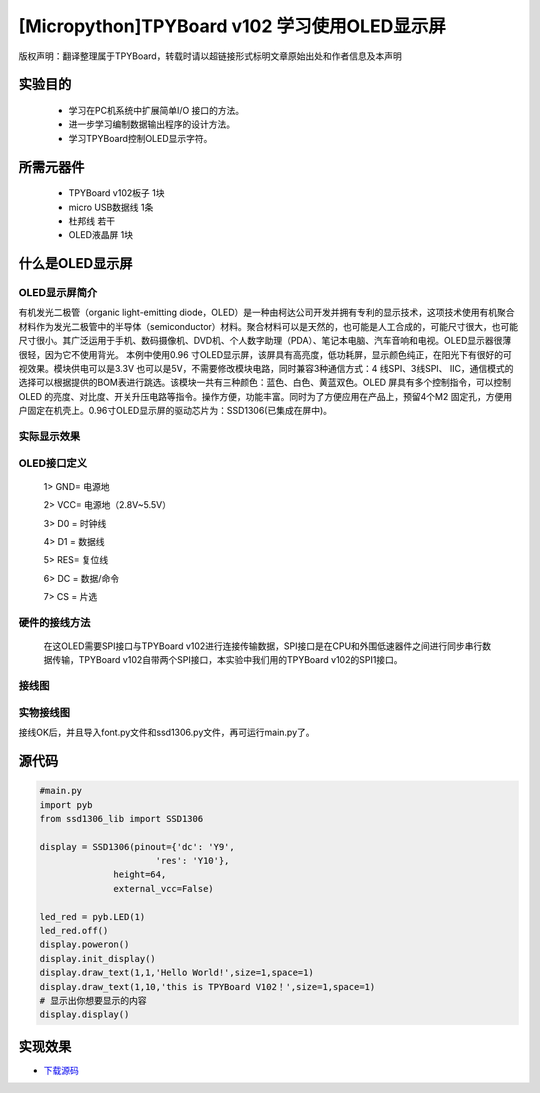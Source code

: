 .. _quickref:

[Micropython]TPYBoard v102 学习使用OLED显示屏
========================================================


版权声明：翻译整理属于TPYBoard，转载时请以超链接形式标明文章原始出处和作者信息及本声明

实验目的
---------------------

    - 学习在PC机系统中扩展简单I/O 接口的方法。
    - 进一步学习编制数据输出程序的设计方法。
    - 学习TPYBoard控制OLED显示字符。

所需元器件
---------------------

    - TPYBoard v102板子 1块
    - micro USB数据线 1条
    - 杜邦线 若干
    - OLED液晶屏 1块

什么是OLED显示屏
---------------------

OLED显示屏简介
~~~~~~~~~~~~~~~~~~~~~~~~~~~~~

有机发光二极管（organic light-emitting diode，OLED）是一种由柯达公司开发并拥有专利的显示技术，这项技术使用有机聚合材料作为发光二极管中的半导体（semiconductor）材料。聚合材料可以是天然的，也可能是人工合成的，可能尺寸很大，也可能尺寸很小。其广泛运用于手机、数码摄像机、DVD机、个人数字助理（PDA）、笔记本电脑、汽车音响和电视。OLED显示器很薄很轻，因为它不使用背光。
本例中使用0.96 寸OLED显示屏，该屏具有高亮度，低功耗屏，显示颜色纯正，在阳光下有很好的可视效果。模块供电可以是3.3V 也可以是5V，不需要修改模块电路，同时兼容3种通信方式：4 线SPI、3线SPI、 IIC，通信模式的选择可以根据提供的BOM表进行跳选。该模块一共有三种颜色：蓝色、白色、黄蓝双色。OLED 屏具有多个控制指令，可以控制OLED 的亮度、对比度、开关升压电路等指令。操作方便，功能丰富。同时为了方便应用在产品上，预留4个M2 固定孔，方便用户固定在机壳上。0.96寸OLED显示屏的驱动芯片为：SSD1306(已集成在屏中)。

实际显示效果
~~~~~~~~~~~~~~~~~~~~~~~~~~~~

.. image:: http://old.tpyboard.com/ueditor/php/upload/image/20170211/1486776004559236.png

OLED接口定义
~~~~~~~~~~~~~~~~~~~~~~~~~~~~

    1> GND= 电源地

    2> VCC= 电源地（2.8V~5.5V）

    3> D0 =  时钟线

    4> D1 =  数据线

    5> RES= 复位线

    6> DC =  数据/命令

    7> CS =  片选

硬件的接线方法
~~~~~~~~~~~~~~~~~~~~~~~~~~~~

    在这OLED需要SPI接口与TPYBoard v102进行连接传输数据，SPI接口是在CPU和外围低速器件之间进行同步串行数据传输，TPYBoard v102自带两个SPI接口，本实验中我们用的TPYBoard v102的SPI1接口。

接线图
~~~~~~~~~~~~~~~~~~~~~~~~~~~~

.. image:: img/oled.png

实物接线图
~~~~~~~~~~~~~~~~~~~~~~~~~~~~

.. image:: http://old.tpyboard.com/ueditor/php/upload/image/20170211/1486776112995233.png


接线OK后，并且导入font.py文件和ssd1306.py文件，再可运行main.py了。

源代码
---------------------

.. code-block:: python

    #main.py
    import pyb
    from ssd1306_lib import SSD1306

    display = SSD1306(pinout={'dc': 'Y9',
                          'res': 'Y10'},
                  height=64,
                  external_vcc=False)

    led_red = pyb.LED(1)
    led_red.off()
    display.poweron()
    display.init_display()
    display.draw_text(1,1,'Hello World!',size=1,space=1)
    display.draw_text(1,10,'this is TPYBoard V102！',size=1,space=1)
    # 显示出你想要显示的内容
    display.display()


实现效果
---------------------

.. image:: http://old.tpyboard.com/ueditor/php/upload/image/20170211/1486776202255121.png


- `下载源码 <https://github.com/TPYBoard/TPYBoard-v102>`_
